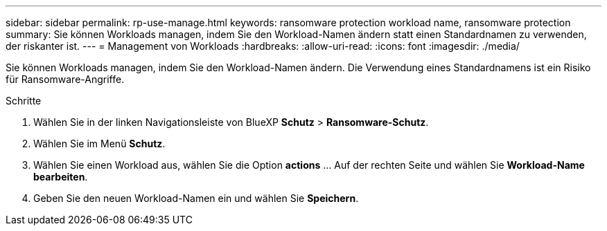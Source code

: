 ---
sidebar: sidebar 
permalink: rp-use-manage.html 
keywords: ransomware protection workload name, ransomware protection 
summary: Sie können Workloads managen, indem Sie den Workload-Namen ändern statt einen Standardnamen zu verwenden, der riskanter ist. 
---
= Management von Workloads
:hardbreaks:
:allow-uri-read: 
:icons: font
:imagesdir: ./media/


[role="lead"]
Sie können Workloads managen, indem Sie den Workload-Namen ändern. Die Verwendung eines Standardnamens ist ein Risiko für Ransomware-Angriffe.

.Schritte
. Wählen Sie in der linken Navigationsleiste von BlueXP *Schutz* > *Ransomware-Schutz*.
. Wählen Sie im Menü *Schutz*.
. Wählen Sie einen Workload aus, wählen Sie die Option *actions* ... Auf der rechten Seite und wählen Sie *Workload-Name bearbeiten*.
. Geben Sie den neuen Workload-Namen ein und wählen Sie *Speichern*.

